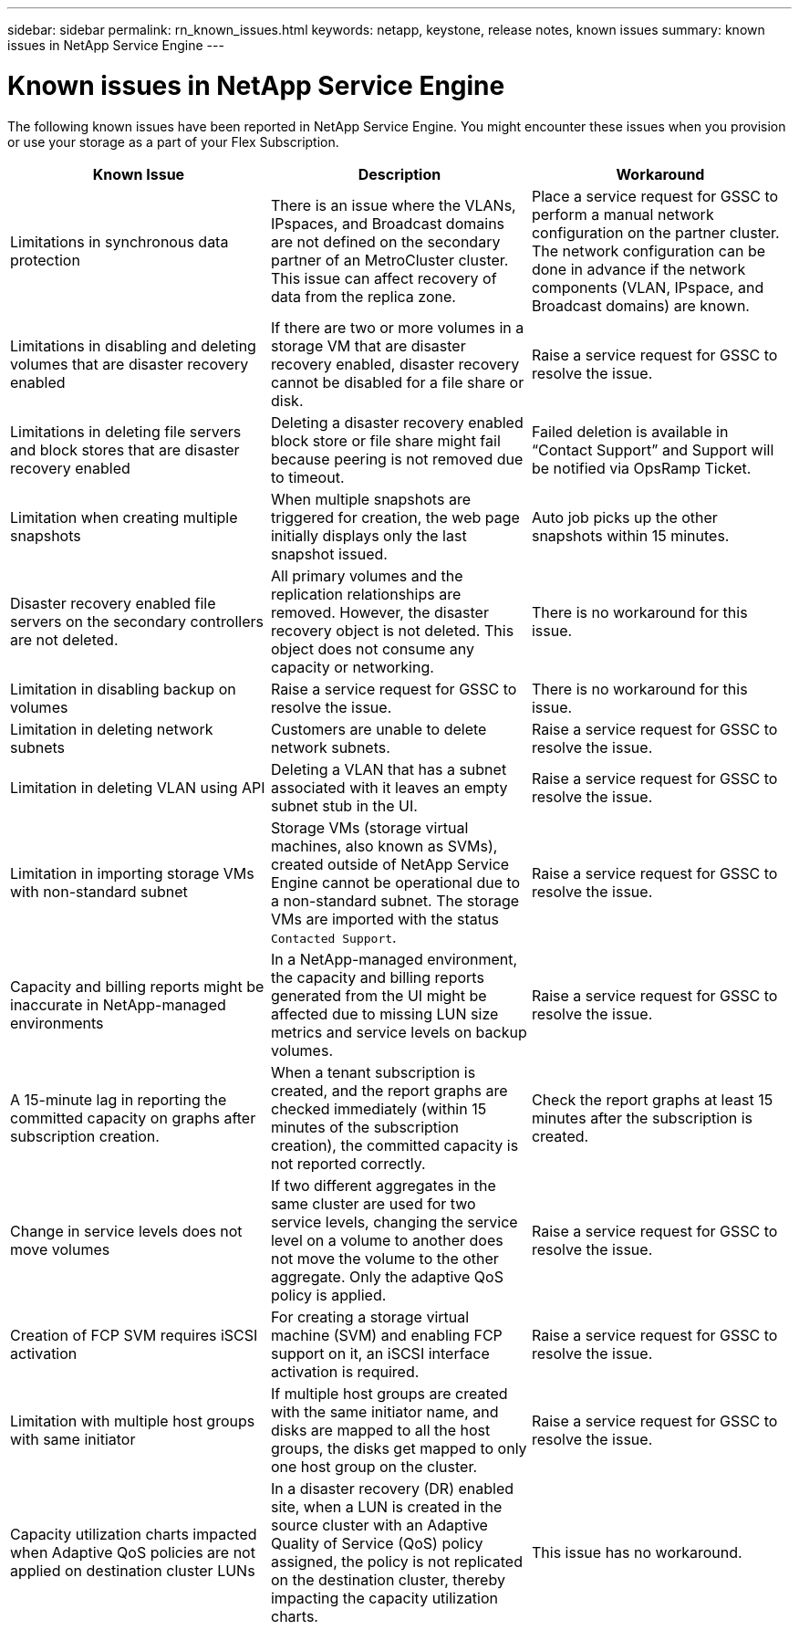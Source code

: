 ---
sidebar: sidebar
permalink: rn_known_issues.html
keywords: netapp, keystone, release notes, known issues
summary: known issues in NetApp Service Engine
---

= Known issues in NetApp Service Engine
:hardbreaks:
:nofooter:
:icons: font
:linkattrs:
:imagesdir: ./media/

[.lead]
The following known issues have been reported in NetApp Service Engine. You might encounter these issues when you provision or use your storage as a part of your Flex Subscription.

[cols="3*",options="header"]
|===
|Known Issue |Description |Workaround

|Limitations in synchronous data protection
|There is an issue where the VLANs, IPspaces, and Broadcast domains are not defined on the secondary partner of an MetroCluster cluster. This issue can affect recovery of data from the replica zone.
|Place a service request for GSSC to perform a manual network configuration on the partner cluster. The network configuration can be done in advance if the network components (VLAN, IPspace, and Broadcast domains) are known.
|Limitations in disabling and deleting volumes that are disaster recovery enabled
|If there are two or more volumes in a storage VM that are disaster recovery enabled, disaster recovery cannot be disabled for a file share or disk.
|Raise a service request for GSSC to resolve the issue.
|Limitations in deleting file servers and block stores that are disaster recovery enabled
|Deleting a disaster recovery enabled block store or file share might fail because peering is not removed due to timeout.
|Failed deletion is available in “Contact Support” and Support will be notified via OpsRamp Ticket.
|Limitation when creating multiple snapshots
|When multiple snapshots are triggered for creation, the web page initially displays only the last snapshot issued.
|Auto job picks up the other snapshots within 15 minutes.
|Disaster recovery enabled file servers on the secondary controllers are not deleted.
|All primary volumes and the replication relationships are removed. However, the disaster recovery object is not deleted. This object does not consume any capacity or networking.
|There is no workaround for this issue.
|Limitation in disabling backup on volumes
|Raise a service request for GSSC to resolve the issue.
|There is no workaround for this issue.
|Limitation in deleting network subnets
|Customers are unable to delete network subnets.
|Raise a service request for GSSC to resolve the issue.
|Limitation in deleting VLAN using API
|Deleting a VLAN that has a subnet associated with it leaves an empty subnet stub in the UI.
|Raise a service request for GSSC to resolve the issue.
|Limitation in importing storage VMs with non-standard subnet
|Storage VMs (storage virtual machines, also known as SVMs), created outside of NetApp Service Engine cannot be operational due to a non-standard subnet. The storage VMs are imported with the status `Contacted Support`.
|Raise a service request for GSSC to resolve the issue.
|Capacity and billing reports might be inaccurate in NetApp-managed environments
|In a NetApp-managed environment, the capacity and billing reports generated from the UI might be affected due to missing LUN size metrics and service levels on backup volumes.
|Raise a service request for GSSC to resolve the issue.
a|
A 15-minute lag in reporting the committed capacity on graphs after subscription creation.
a|
When a tenant subscription is created, and the report graphs are checked immediately (within 15 minutes of the subscription creation), the committed capacity is not reported correctly.
a|
Check the report graphs at least 15 minutes after the subscription is created.
a|
Change in service levels does not move volumes
a|
If two different aggregates in the same cluster are used for two service levels, changing the service level on a volume to another does not move the volume to the other aggregate. Only the adaptive QoS policy is applied.
a|
Raise a service request for GSSC to resolve the issue.
a|
Creation of FCP SVM requires iSCSI activation
a|
For creating a storage virtual machine (SVM) and enabling FCP support on it, an iSCSI interface activation is required.
a|
Raise a service request for GSSC to resolve the issue.
a|
Limitation with multiple host groups with same initiator
a|
If multiple host groups are created with the same initiator name, and disks are mapped to all the host groups, the disks get mapped to only one host group on the cluster.
a|
Raise a service request for GSSC to resolve the issue.
a|
Capacity utilization charts impacted when Adaptive QoS policies are not applied on destination cluster LUNs
a|
In a disaster recovery (DR) enabled site, when a LUN is created in the source cluster with an Adaptive Quality of Service (QoS) policy assigned, the policy is not replicated on the destination cluster, thereby impacting the capacity utilization charts.
a|
This issue has no workaround.
a|

|===
